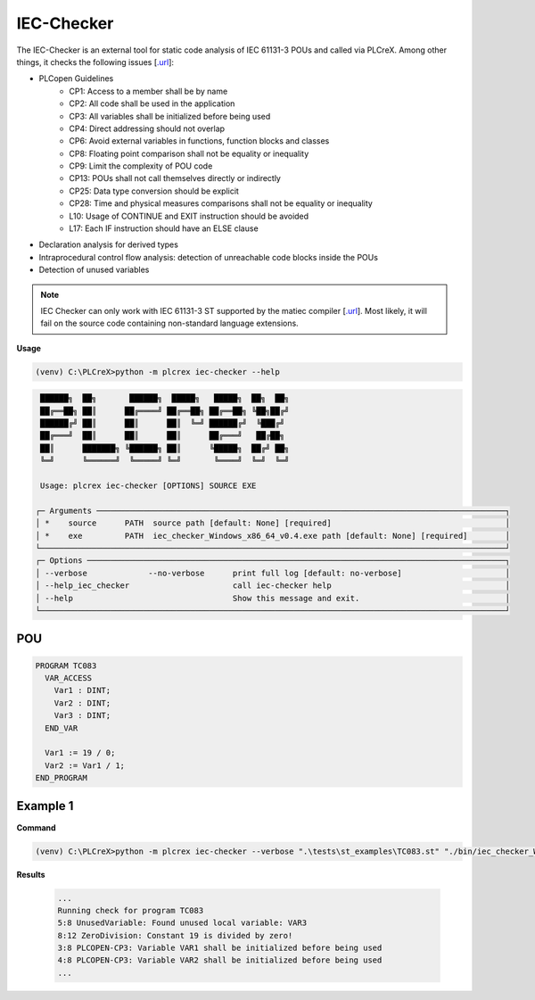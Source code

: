 IEC-Checker
===========

.. iec_checker:

The IEC-Checker is an external tool for static code analysis of IEC 61131-3 POUs and called via PLCreX. Among other things, it checks the following issues [`.url <https://github.com/jubnzv/iec-checker>`_]:

* PLCopen Guidelines
    * CP1: Access to a member shall be by name
    * CP2: All code shall be used in the application
    * CP3: All variables shall be initialized before being used
    * CP4: Direct addressing should not overlap
    * CP6: Avoid external variables in functions, function blocks and classes
    * CP8: Floating point comparison shall not be equality or inequality
    * CP9: Limit the complexity of POU code
    * CP13: POUs shall not call themselves directly or indirectly
    * CP25: Data type conversion should be explicit
    * CP28: Time and physical measures comparisons shall not be equality or inequality
    * L10: Usage of CONTINUE and EXIT instruction should be avoided
    * L17: Each IF instruction should have an ELSE clause
* Declaration analysis for derived types
* Intraprocedural control flow analysis: detection of unreachable code blocks inside the POUs
* Detection of unused variables

.. note::
    IEC Checker can only work with IEC 61131-3 ST supported by the matiec compiler [`.url <https://github.com/beremiz/matiec>`_].
    Most likely, it will fail on the source code containing non-standard language extensions.


**Usage**

.. code-block:: console

    (venv) C:\PLCreX>python -m plcrex iec-checker --help

.. code-block:: console

     ██████╗  ██╗       ██████╗  █████╗   █████╗  ██╗  ██╗
     ██╔══██╗ ██║      ██╔════╝ ██╔══██╗ ██╔══██╗ ╚██╗██╔╝
     ██████╔╝ ██║      ██║      ██║  ╚═╝ ██████╔╝  ╚███╔╝
     ██╔═══╝  ██║      ██║      ██║      ██╔═══╝   ██╔██╗
     ██║      ███████╗ ╚██████╗ ██║      ╚█████╗  ██╔╝ ██╗
     ╚═╝      ╚══════╝  ╚═════╝ ╚═╝       ╚════╝  ╚═╝  ╚═╝

     Usage: plcrex iec-checker [OPTIONS] SOURCE EXE

    ┌─ Arguments ───────────────────────────────────────────────────────────────────────────────────────┐
    │ *    source      PATH  source path [default: None] [required]                                     │
    │ *    exe         PATH  iec_checker_Windows_x86_64_v0.4.exe path [default: None] [required]        │
    └───────────────────────────────────────────────────────────────────────────────────────────────────┘
    ┌─ Options ─────────────────────────────────────────────────────────────────────────────────────────┐
    │ --verbose             --no-verbose      print full log [default: no-verbose]                      │
    │ --help_iec_checker                      call iec-checker help                                     │
    │ --help                                  Show this message and exit.                               │
    └───────────────────────────────────────────────────────────────────────────────────────────────────┘

POU
---

.. code-block:: console

    PROGRAM TC083
      VAR_ACCESS
        Var1 : DINT;
        Var2 : DINT;
        Var3 : DINT;
      END_VAR

      Var1 := 19 / 0;
      Var2 := Var1 / 1;
    END_PROGRAM


Example 1
---------

**Command**

.. code-block:: console

    (venv) C:\PLCreX>python -m plcrex iec-checker --verbose ".\tests\st_examples\TC083.st" "./bin/iec_checker_Windows_x86_64_v0.4.exe"

**Results**

 .. code-block:: console

    ...
    Running check for program TC083
    5:8 UnusedVariable: Found unused local variable: VAR3
    8:12 ZeroDivision: Constant 19 is divided by zero!
    3:8 PLCOPEN-CP3: Variable VAR1 shall be initialized before being used
    4:8 PLCOPEN-CP3: Variable VAR2 shall be initialized before being used
    ...